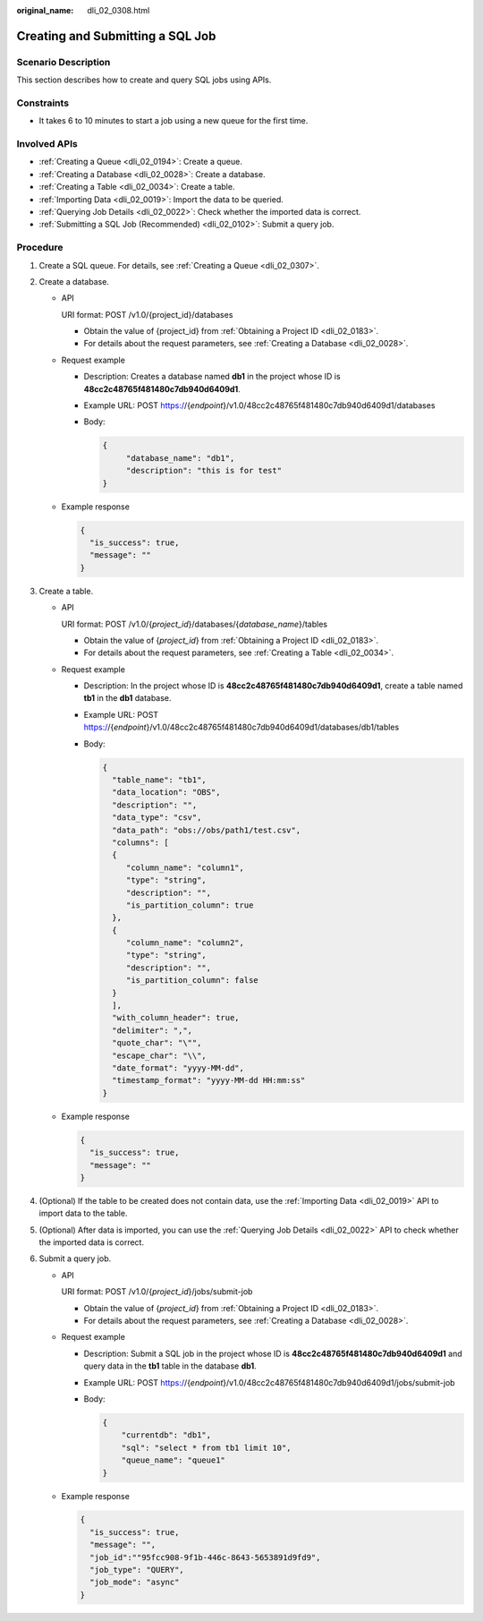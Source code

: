 :original_name: dli_02_0308.html

.. _dli_02_0308:

Creating and Submitting a SQL Job
=================================

Scenario Description
--------------------

This section describes how to create and query SQL jobs using APIs.

Constraints
-----------

-  It takes 6 to 10 minutes to start a job using a new queue for the first time.

Involved APIs
-------------

-  :ref:`Creating a Queue <dli_02_0194>`: Create a queue.
-  :ref:`Creating a Database <dli_02_0028>`: Create a database.
-  :ref:`Creating a Table <dli_02_0034>`: Create a table.
-  :ref:`Importing Data <dli_02_0019>`: Import the data to be queried.
-  :ref:`Querying Job Details <dli_02_0022>`: Check whether the imported data is correct.
-  :ref:`Submitting a SQL Job (Recommended) <dli_02_0102>`: Submit a query job.

Procedure
---------

#. Create a SQL queue. For details, see :ref:`Creating a Queue <dli_02_0307>`.
#. Create a database.

   -  API

      URI format: POST /v1.0/{project_id}/databases

      -  Obtain the value of {project_id} from :ref:`Obtaining a Project ID <dli_02_0183>`.
      -  For details about the request parameters, see :ref:`Creating a Database <dli_02_0028>`.

   -  Request example

      -  Description: Creates a database named **db1** in the project whose ID is **48cc2c48765f481480c7db940d6409d1**.

      -  Example URL: POST https://{*endpoint*}/v1.0/48cc2c48765f481480c7db940d6409d1/databases

      -  Body:

         .. code-block::

            {
                 "database_name": "db1",
                 "description": "this is for test"
            }

   -  Example response

      .. code-block::

         {
           "is_success": true,
           "message": ""
         }

#. Create a table.

   -  API

      URI format: POST /v1.0/{*project_id*}/databases/{*database_name*}/tables

      -  Obtain the value of {*project_id*} from :ref:`Obtaining a Project ID <dli_02_0183>`.
      -  For details about the request parameters, see :ref:`Creating a Table <dli_02_0034>`.

   -  Request example

      -  Description: In the project whose ID is **48cc2c48765f481480c7db940d6409d1**, create a table named **tb1** in the **db1** database.

      -  Example URL: POST https://{*endpoint*}/v1.0/48cc2c48765f481480c7db940d6409d1/databases/db1/tables

      -  Body:

         .. code-block::

            {
              "table_name": "tb1",
              "data_location": "OBS",
              "description": "",
              "data_type": "csv",
              "data_path": "obs://obs/path1/test.csv",
              "columns": [
              {
                 "column_name": "column1",
                 "type": "string",
                 "description": "",
                 "is_partition_column": true
              },
              {
                 "column_name": "column2",
                 "type": "string",
                 "description": "",
                 "is_partition_column": false
              }
              ],
              "with_column_header": true,
              "delimiter": ",",
              "quote_char": "\"",
              "escape_char": "\\",
              "date_format": "yyyy-MM-dd",
              "timestamp_format": "yyyy-MM-dd HH:mm:ss"
            }

   -  Example response

      .. code-block::

         {
           "is_success": true,
           "message": ""
         }

#. (Optional) If the table to be created does not contain data, use the :ref:`Importing Data <dli_02_0019>` API to import data to the table.
#. (Optional) After data is imported, you can use the :ref:`Querying Job Details <dli_02_0022>` API to check whether the imported data is correct.
#. Submit a query job.

   -  API

      URI format: POST /v1.0/{*project_id*}/jobs/submit-job

      -  Obtain the value of {*project_id*} from :ref:`Obtaining a Project ID <dli_02_0183>`.
      -  For details about the request parameters, see :ref:`Creating a Database <dli_02_0028>`.

   -  Request example

      -  Description: Submit a SQL job in the project whose ID is **48cc2c48765f481480c7db940d6409d1** and query data in the **tb1** table in the database **db1**.

      -  Example URL: POST https://{*endpoint*}/v1.0/48cc2c48765f481480c7db940d6409d1/jobs/submit-job

      -  Body:

         .. code-block::

            {
                "currentdb": "db1",
                "sql": "select * from tb1 limit 10",
                "queue_name": "queue1"
            }

   -  Example response

      .. code-block::

         {
           "is_success": true,
           "message": "",
           "job_id":""95fcc908-9f1b-446c-8643-5653891d9fd9",
           "job_type": "QUERY",
           "job_mode": "async"
         }
